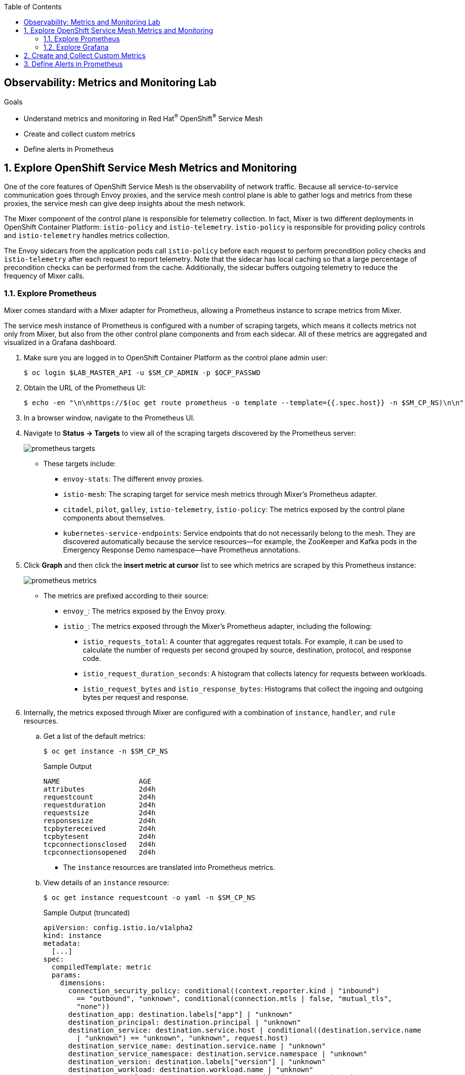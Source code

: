 :noaudio:
:scrollbar:
:toc2:
:linkattrs:
:data-uri:

== Observability: Metrics and Monitoring Lab

.Goals
* Understand metrics and monitoring in Red Hat^(R)^ OpenShift^(R)^ Service Mesh
* Create and collect custom metrics
* Define alerts in Prometheus

:numbered:

== Explore OpenShift Service Mesh Metrics and Monitoring

One of the core features of OpenShift Service Mesh is the observability of network traffic. Because all service-to-service communication goes through Envoy proxies, and the service mesh control plane is able to gather logs and metrics from these proxies, the service mesh can give deep insights about the mesh network.

The Mixer component of the control plane is responsible for telemetry collection. In fact, Mixer is two different deployments in OpenShift Container Platform: `istio-policy` and `istio-telemetry`. `istio-policy` is responsible for providing policy controls and `istio-telemetry` handles metrics collection.

The Envoy sidecars from the application pods call `istio-policy` before each request to perform precondition policy checks and `istio-telemetry` after each request to report telemetry. Note that the sidecar has local caching so that a large percentage of precondition checks can be performed from the cache. Additionally, the sidecar buffers outgoing telemetry to reduce the frequency of Mixer calls.

=== Explore Prometheus
Mixer comes standard with a Mixer adapter for Prometheus, allowing a Prometheus instance to scrape metrics from Mixer.

The service mesh instance of Prometheus is configured with a number of scraping targets, which means it collects metrics not only from Mixer, but also from the other control plane components and from each sidecar. All of these metrics are aggregated and visualized in a Grafana dashboard.

. Make sure you are logged in to OpenShift Container Platform as the control plane admin user:
+
----
$ oc login $LAB_MASTER_API -u $SM_CP_ADMIN -p $OCP_PASSWD
----
. Obtain the URL of the Prometheus UI:
+
----
$ echo -en "\n\nhttps://$(oc get route prometheus -o template --template={{.spec.host}} -n $SM_CP_NS)\n\n"
----
. In a browser window, navigate to the Prometheus UI.
. Navigate to *Status -> Targets* to view all of the scraping targets discovered by the Prometheus server:
+
image::images/prometheus-targets.png[]

* These targets include:

** `envoy-stats`: The different envoy proxies.
** `istio-mesh`: The scraping target for service mesh metrics through Mixer's Prometheus adapter.
** `citadel`, `pilot`, `galley`, `istio-telemetry`, `istio-policy`: The metrics exposed by the control plane components about themselves.
** `kubernetes-service-endpoints`: Service endpoints that do not necessarily belong to the mesh. They are discovered automatically because the service resources--for example, the ZooKeeper and Kafka pods in the Emergency Response Demo namespace--have Prometheus annotations.

. Click *Graph* and then click the *insert metric at cursor* list to see which metrics are scraped by this Prometheus instance:
+
image::images/prometheus-metrics.png[]

* The metrics are prefixed according to their source:

** `envoy_`: The metrics exposed by the Envoy proxy.
** `istio_`: The metrics exposed through the Mixer's Prometheus adapter, including the following:
*** `istio_requests_total`: A counter that aggregates request totals. For example, it can be used to calculate the number of requests per second grouped by source, destination, protocol, and response code.
*** `istio_request_duration_seconds`: A histogram that collects latency for requests between workloads.
*** `istio_request_bytes` and `istio_response_bytes`: Histograms that collect the ingoing and outgoing bytes per request and response.

. Internally, the metrics exposed through Mixer are configured with a combination of `instance`, `handler`, and `rule` resources.
.. Get a list of the default metrics:
+
----
$ oc get instance -n $SM_CP_NS
----
+
.Sample Output
----
NAME                   AGE
attributes             2d4h
requestcount           2d4h
requestduration        2d4h
requestsize            2d4h
responsesize           2d4h
tcpbytereceived        2d4h
tcpbytesent            2d4h
tcpconnectionsclosed   2d4h
tcpconnectionsopened   2d4h
----
* The `instance` resources are translated into Prometheus metrics.
.. View details of an `instance` resource:
+
----
$ oc get instance requestcount -o yaml -n $SM_CP_NS
----
+
.Sample Output (truncated)
----
apiVersion: config.istio.io/v1alpha2
kind: instance
metadata:
  [...]
spec:
  compiledTemplate: metric
  params:
    dimensions:
      connection_security_policy: conditional((context.reporter.kind | "inbound")
        == "outbound", "unknown", conditional(connection.mtls | false, "mutual_tls",
        "none"))
      destination_app: destination.labels["app"] | "unknown"
      destination_principal: destination.principal | "unknown"
      destination_service: destination.service.host | conditional((destination.service.name
        | "unknown") == "unknown", "unknown", request.host)
      destination_service_name: destination.service.name | "unknown"
      destination_service_namespace: destination.service.namespace | "unknown"
      destination_version: destination.labels["version"] | "unknown"
      destination_workload: destination.workload.name | "unknown"
      destination_workload_namespace: destination.workload.namespace | "unknown"
      grpc_response_status: response.grpc_status | ""
      reporter: conditional((context.reporter.kind | "inbound") == "outbound", "source",
        "destination")
      request_protocol: api.protocol | context.protocol | "unknown"
      response_code: response.code | 200
      response_flags: context.proxy_error_code | "-"
      source_app: source.labels["app"] | "unknown"
      source_principal: source.principal | "unknown"
      source_version: source.labels["version"] | "unknown"
      source_workload: source.workload.name | "unknown"
      source_workload_namespace: source.workload.namespace | "unknown"
    monitored_resource_type: '"UNSPECIFIED"'
    value: "1"
----
.. View a `handler` resource:
+
----
$ oc get handler prometheus -o yaml -n $SM_CP_NS
----
+
.Sample Output (Truncated)
----
apiVersion: config.istio.io/v1alpha2
kind: handler
metadata:
  [...]
spec:                                                                                                                
  compiledAdapter: prometheus                                                                                        
  params:                                                                                                            
    metrics:                                                                                                         
    - instance_name: requestcount.instance.admin50-istio-system                                                       
      kind: COUNTER                                                                                                  
      label_names:                                                                                                   
      - reporter                                                                                                     
      - source_app                                                                                                   
      - source_principal                                                                                             
      - source_workload                                                                                              
      - source_workload_namespace                                                                                    
      - source_version                                                                                               
      - destination_app                                                                                              
      - destination_principal 
      - destination_workload
      - destination_workload_namespace
      - destination_version
      - destination_service
      - destination_service_name
      - destination_service_namespace
      - request_protocol
      - response_code
      - grpc_response_status
      - response_flags
      - connection_security_policy
      name: requests_total
    [...]
----
** The `prometheus` handler describes the Prometheus metrics and references the metric custom resources in the `instance_name` fields. It also defines the name that can be used in Prometheus queries later (with the `istio` prefix)--such as `requests_total`&#8212;and the labels used to group the metrics.

.. View the `rule` resources, which bind the metrics to the handlers:
+
----
$ oc get rule -n $SM_CP_NS
----
+
.Sample Output
----
NAME                      AGE
kubeattrgenrulerule       9d
promhttp                  9d
promtcp                   9d
promtcpconnectionclosed   9d
promtcpconnectionopen     9d
tcpkubeattrgenrulerule    9d
----
.. View the details of a `rule` resource:
+
----
$ oc get rule promhttp -o yaml -n $SM_CP_NS
----
+
.Sample Output (Truncated)
----
apiVersion: config.istio.io/v1alpha2
kind: rule
metadata:
  [...]
spec:
  actions:
  - handler: prometheus
    instances:
    - requestcount.metric
    - requestduration.metric
    - requestsize.metric
    - responsesize.metric
  match: (context.protocol == "http" || context.protocol == "grpc") && (match((request.useragent
    | "-"), "kube-probe*") == false) && (match((request.useragent | "-"), "Prometheus*")
    == false)
----

=== Explore Grafana
Prometheus is essentially a time-series database, and as such has limited functionality for displaying metric data in graphs and dashboards. That is why Prometheus is often deployed together with Grafana. Grafana uses the Prometheus time-series as a data source for graphics and dashboards. The default installation of service mesh includes Grafana and prebuilt dashboards for the different metric groups obtained from Prometheus.

. Obtain the URL for the Grafana instance:
+
----
$ echo -en "\n\nhttps://$(oc get route grafana -o template --template={{.spec.host}} -n $SM_CP_NS)\n\n"
----
. In a browser window, navigate to the Grafana home page and log in with the control plane admin username and password:
+
image::images/grafana-homepage.png[]
. Click *Home* and select the *Istio* folder to see the different default dashboards:
+
image::images/grafana-dashboards.png[]
. Select *Istio Workload Dashboard*:
+
image::images/grafana-workload-dashboard.png[]
* This dashboard groups the dashboards for the different metric groups obtained through the Mixer's Prometheus adapter.
* In the selection bar at the top, you can select the namespace and workload you want to see, then filter further on inbound workload namespace, inbound workload, and destination service.

== Create and Collect Custom Metrics

The default metrics generated by the service mesh are usually sufficient. But in some cases, you can imagine a need for specific metrics that are not readily generated by the service mesh.

The service mesh allows you to define additional metrics through a combination of `instance`, `handler`, and `rule` resources. These metrics are made available by Mixer for scraping by Prometheus.

In this section of the lab, you create a custom metric that counts the number of requests per version of the incident service. First, you deploy a second version of the incident service and distribute traffic between the two versions.

. Label the deployed version of the incident service as `v1`:
+
----
$ oc patch dc $ERDEMO_USER-incident-service -p '{"spec":{"template":{"metadata":{"labels":{"version":"v1"}}}}}' -n $ERDEMO_NS
----
* This forces a redeployment of the incident service pods.
. Deploy version `v2` of the incident service:
+
----
$ echo "---
apiVersion: apps.openshift.io/v1
kind: DeploymentConfig
metadata:
  labels:
    app: $ERDEMO_USER-incident-service
  name: $ERDEMO_USER-incident-service-v2
spec:
  replicas: 1
  revisionHistoryLimit: 2
  selector:
    app: $ERDEMO_USER-incident-service
    group: erd-services
  strategy:
    type: Recreate
    recreateParams:
      timeoutSeconds: 600
    resources: {}
    activeDeadlineSeconds: 21600
  template:
    metadata:
      annotations:
        sidecar.istio.io/inject: 'true'
        sidecar.istio.io/rewriteAppHTTPProbers: 'true'
      creationTimestamp: null
      labels:
        app: $ERDEMO_USER-incident-service
        group: erd-services
        version: v2
    spec:
      containers:
      - env:
        - name: KUBERNETES_NAMESPACE
          valueFrom:
            fieldRef:
              apiVersion: v1
              fieldPath: metadata.namespace
        imagePullPolicy: IfNotPresent
        livenessProbe:
          httpGet:
            path: /health/live
            port: 8080
            scheme: HTTP
          initialDelaySeconds: 10
          timeoutSeconds: 3
          periodSeconds: 30
          successThreshold: 1
          failureThreshold: 3
        name: $ERDEMO_USER-incident-service
        ports:
        - name: http
          containerPort: 8080
          protocol: TCP
        readinessProbe:
          httpGet:
            path: /health/ready
            port: 8080
            scheme: HTTP
          initialDelaySeconds: 3
          timeoutSeconds: 3
          periodSeconds: 10
          successThreshold: 1
          failureThreshold: 3
        resources:
          limits:
            cpu: 500m
            memory: 500Mi
          requests:
            cpu: 100m
            memory: 200Mi
        securityContext:
          privileged: false
          procMount: Default
        terminationMessagePath: /dev/termination-log
        terminationMessagePolicy: File
        volumeMounts:
        - name: config
          mountPath: /deployments/config
      dnsPolicy: ClusterFirst
      restartPolicy: Always
      schedulerName: default-scheduler
      securityContext: {}
      serviceAccount: incident-service
      serviceAccountName: incident-service
      terminationGracePeriodSeconds: 30
      volumes:
      - name: config
        configMap:
          name: incident-service
          defaultMode: 420
  test: false
  triggers:
  - type: ConfigChange
  - type: ImageChange
    imageChangeParams:
      automatic: true
      containerNames:
      - $ERDEMO_USER-incident-service
      from:
        kind: ImageStreamTag
        name: $ERDEMO_USER-incident-service:sm-tracing
        namespace: $ERDEMO_NS
" | oc create -f - -n $ERDEMO_NS
----

* Note that for the sake of simplicity, you are deploying the same image of the incident service. Only the value of the `version` label marks the difference between the two.
. Observe that both deployments are bound to the same service:
+
----
$ oc get service $ERDEMO_USER-incident-service -o custom-columns=NAME:.metadata.name,SELECTOR:.spec.selector -n $ERDEMO_NS
----
+
.Sample Output
----
NAME                      SELECTOR
user50-incident-service   map[app:user50-incident-service group:erd-services]
----
* The `Selector` of the service matches the labels `app=$ERDEMO_USER-incident-service` and `group=erd-services`.
. Verify that the incident service has two endpoints:
+
----
$ oc describe service $ERDEMO_USER-incident-service -n $ERDEMO_NS | grep Endpoints
----
+
.Sample Output
----
Endpoints:         10.128.3.245:8080,10.128.3.247:8080
----

* The traffic directed to the incident service will be more or less equally distributed between the two versions.
. To make things a bit more interesting, give a weight to each service by defining subsets of the service in the incident service DestinationRule and configuring routing weights in the incident service VirtualService:
.. Define the incident service subsets in the DestinationRule:
+
----
$ echo "---
apiVersion: networking.istio.io/v1alpha3
kind: DestinationRule
metadata:
  name: incident-service-client-mtls
spec:
  host: $ERDEMO_USER-incident-service.$ERDEMO_NS.svc.cluster.local
  trafficPolicy:
    tls:
      mode: ISTIO_MUTUAL
  subsets:
  - name: v1
    labels:
      version: v1
  - name: v2
    labels:
      version: v2
" | oc apply -f - -n $ERDEMO_NS
----
.. Add routing instructions to the VirtualService:
+
----
$ echo "---
apiVersion: networking.istio.io/v1alpha3
kind: VirtualService
metadata:
  name: incident-service-virtualservice
spec:
  hosts:
  - incident-service.$ERDEMO_USER.apps.$SUBDOMAIN_BASE
  gateways:
  - erd-wildcard-gateway.$SM_CP_NS.svc.cluster.local
  http:
    - match:
        - uri:
            prefix: /incidents
      route:
        - destination:
            host: $ERDEMO_USER-incident-service.$ERDEMO_NS.svc.cluster.local
            port:
              number: 8080
            subset: v1
          weight: 20
        - destination:
            host: $ERDEMO_USER-incident-service.$ERDEMO_NS.svc.cluster.local
            port:
              number: 8080
            subset: v2
          weight: 80
" | oc apply -f - -n $ERDEMO_NS
----
* In the example above, roughly 80% of the requests are to be routed to version `v2` of the incident service.
. Create some traffic to the incident service:
+
----
$ while :; do curl -k https://incident-service.$ERDEMO_USER.apps.$SUBDOMAIN_BASE/incidents; sleep 1; done
----
. In the *Istio Workload Dashboard* in Grafana, select the application namespace and the incident service workload to verify that some traffic reaches the original version (`v1`) of the incident service:
+
image::images/grafana-workload-1.png[]

. Verify that the `v2` version of the service gets a lot more traffic:
+
image::images/grafana-workload-2.png[]

. The requirement for the custom metric is to count the number of invocations that hit each version of the service, so first create the `instance` resource, which defines an instance of the metric to be sent from the Envoy proxy to the Mixer:
+
----
$ echo "---
apiVersion: config.istio.io/v1alpha2
kind: instance
metadata:
  name: version-count
spec:
  compiledTemplate: metric
  params:
    value: \"1\"
    dimensions:
      source: source.workload.name | \"unknown\"
      version: destination.labels[\"version\"] | \"unknown\"
      destination: destination.service.name | \"unknown\"
    monitored_resource_type: '\"UNSPECIFIED\"'
"  | oc create -f - -n $ERDEMO_NS
----
* For each instance of `version-count`, the configuration directs Mixer to supply a value of `1` for the instance. Because Envoy generates an instance for each request, this means that this metric records the total number of requests received.
* A set of dimensions are specified for each `version-count` instance. Dimensions provide a way to slice, aggregate, and analyze metric data according to different needs and directions of inquiry. For instance, it may be desirable to only consider requests for a certain destination service when troubleshooting application behavior.
* One of the dimensions used for the new metric is the value of the version label on the destination pod: `destination.labels["version"]`.
* The configuration instructs Mixer to populate values for these dimensions based on attribute values and literal values. For instance, for the source dimension, the new configuration requests that the value be taken from the `source.workload.name` attribute. If that attribute value is not populated, the rule instructs Mixer to use a default value of `"unknown"`.

. Create the `handler` resource, which specifies how the Prometheus adapter code translates received metric instances into Prometheus-formatted values that can be processed by a Prometheus back end:
+
----
$ echo "---
apiVersion: config.istio.io/v1alpha2
kind: handler
metadata:
  name: version-count-handler
spec:
  compiledAdapter: prometheus
  params:
    metrics:
    - name: version_count
      instance_name: version-count.instance.$ERDEMO_NS
      kind: COUNTER
      label_names:
      - source
      - version
      - destination
" | oc create -f - -n $ERDEMO_NS
----

* This configuration specifies a new Prometheus metric named `version_count`.
* The Prometheus adapter prepends the `istio_` namespace to all metric names, therefore this metric appears in Prometheus as `istio_version_count`.
* The metric has three labels matching the dimensions configured for `version-count` instances.
* The kind of metric is a _counter_, which is a monotonically increasing value.
. Create a `rule` resource to bind the instance to the handler:
+
----
$ echo "---
apiVersion: \"config.istio.io/v1alpha2\"
kind: rule
metadata:
  name: version-count-prometheus
spec:
  match: (context.protocol == \"http\") && (destination.service.host == \"$ERDEMO_USER-incident-service.$ERDEMO_NS.svc.cluster.local\")
  actions:
  - handler: version-count-handler
    instances:
    - version-count
" | oc create -f - -n $ERDEMO_NS
----
* `match` is an attribute-based predicate. When Mixer receives a request, it evaluates the match expression and executes all of the associated actions if the match evaluates to true.
* In this example, the `version-count` metric is only generated when the request is an HTTP request and the destination service is the incident service.

. Generate some traffic to the incident service:
+
----
$ while :; do curl -k https://incident-service.$ERDEMO_USER.apps.$SUBDOMAIN_BASE/incidents; sleep 1; done
----
. In a browser window, navigate to the Prometheus home page and locate the `istio-version-count` metric in the *Metric* list. If the metric does not show up, try refreshing the page.
. Select the `istio-version-count` metric and click *Execute*.
. Select the *Graph* tab to display a graph of the metric:
+
image::images/prometheus-custom-metric.png[]
* Expect to see a counter of the requests to the incident service, sliced according to the version.

== Define Alerts in Prometheus

Prometheus allows you to define alerts on metrics. The Prometheus server alert functionality is limited to generating the alerts, so in order to do something useful with them, you need an additional component of the Prometheus ecosystem--the _Alertmanager_.
The Alertmanager handles alerts sent by client applications such as the Prometheus server. It takes care of deduplicating, grouping, and routing them to the correct receiver integration such as email, PagerDuty, or OpsGenie. It also takes care of silencing and inhibiting alerts.

NOTE: The default installation of OpenShift Service Mesh includes the Prometheus server, but not the Alertmanager component.

In this section of the lab, you define a _recording rule_ and alerts based on the rule.
Recording rules allow you to precompute frequently needed or computationally expensive expressions and save their results as a new time series set.

Recording and alerting rules exist in a rule group. Rules within a group are run sequentially at a regular interval. Recording and alerting rules are configured in their own files, which are referenced from the general Prometheus configuration file.

The main configuration file for the service mesh Prometheus adapter is managed by the `prometheus` ConfigMap in the control plane namespace. The ConfigMap is mounted into the `/etc/prometheus` directory of the Prometheus pod.
The recording and alerting rules need to be added to the ConfigMap.

. Extract the current Prometheus configuration from the ConfigMap to your local system:
+
----
$ oc extract cm/prometheus -n $SM_CP_NS --to=. --keys=prometheus.yml
----
. Open the `prometheus.yml` file with your favorite text editor and make the following changes:
.. In the `global` section, add the evaluation interval for recording and alerting rules:
+
----
global:
  scrape_interval: 15s
  evaluation_interval: 15s

[...]
----
.. Under the `global` section, add the configuration for the rules file location:
+
----
global:
  scrape_interval: 15s
  evaluation_interval: 15s

rule_files:
- "*.rules"

[...]
----
+
. Save the file.
. Create a new `ingress.rules` file for the recording rule. In this example, you create a recording rule for the `0.5`, `0.9`, and `0.99` quantiles of the request duration for all requests that have the Istio ingress gateway as the source workload:
+
----
$ echo "
groups:
  - name: ingress_gateway
    rules:
      - record: ingress:request_duration_seconds:histogram_quantile
        expr: histogram_quantile(0.5 ,sum(irate(istio_request_duration_seconds_bucket{source_workload=\"istio-ingressgateway\"} [1m])) by (destination_workload, le))
        labels:
          quantile: \"0.5\"
      - record: ingress:request_duration_seconds:histogram_quantile
        expr: histogram_quantile(0.9, sum(irate(istio_request_duration_seconds_bucket{source_workload=\"istio-ingressgateway\"} [1m])) by (destination_workload, le))
        labels:
          quantile: \"0.9\"
      - record: ingress:request_duration_seconds:histogram_quantile
        expr: histogram_quantile(0.99,sum(irate(istio_request_duration_seconds_bucket{source_workload=\"istio-ingressgateway\"} [1m])) by (destination_workload, le))
        labels:
          quantile: \"0.99\"
" > ingress.rules
----
. Create an `ingress-alert.rules` file to define an alert based on the histogram calculated by the recording rule.
In this example, assume you want to fire an alert whenever 90% of the requests to the incident service have a response time higher than one second, for more than 30 seconds:
+
----
$ echo "
groups:
  - name: ingress_gateway_alerts
    rules:
      - alert: IncidentServiceHighResponseTime
        expr:  ingress:request_duration_seconds:histogram_quantile{quantile=\"0.9\",destination_workload=~\"^$ERDEMO_USER-incident-service.*\"} > 1
        for: 30s
        labels:
          severity: high
        annotations:
          message: The Incident Service has a 90th percentile response time of {{ \$value }} seconds for destination {{ \$labels.destination_workload }}.
" > ingress-alert.rules
----
. Delete the `prometheus` ConfigMap in the control plane namespace and create a new one from the configuration and rule files:
+
----
$ oc delete configmap prometheus -n $SM_CP_NS
$ oc create configmap prometheus -n $SM_CP_NS --from-file=prometheus.yml --from-file=ingress.rules --from-file=ingress-alert.rules --save-config=true
$ oc label configmap prometheus -n $SM_CP_NS app=prometheus app.kubernetes.io/part-of=istio app.kubernetes.io/instance=$SM_CP_NS release=istio app.kubernetes.io/version=1.1.1-5.el8-1 app.kubernetes.io/component=prometheus maistra-version=1.1.1 app.kubernetes.io/managed-by=maistra-istio-operator maistra.io/owner=$SM_CP_NS app.kubernetes.io/name=prometheus chart=prometheus heritage=Tiller
----
. Restart the Prometheus pod in the control plane namespace:
+
----
$ oc patch deployment prometheus -p '{"spec":{"template":{"metadata":{"annotations":{"kubectl.kubernetes.io/restartedAt": "'`date -Iseconds`'"}}}}}' -n $SM_CP_NS
----
. In the Prometheus UI, navigate to *Status -> Rules* and verify that the recording and alerting rules are present:
+
image::images/prometheus-rules.png[]
. Generate traffic to the incident service:
+
----
$ while :; do curl -k https://incident-service.$ERDEMO_USER.apps.$SUBDOMAIN_BASE/incidents; sleep 1; done
----
. In the Prometheus UI, navigate to the *Graph* page and paste the following expression in the *Expression* box: `ingress:request_duration_seconds:histogram_quantile{destination_workload=~"^$ERDEMO_USER-incident-service.*"}`.
. Click *Execute*.
* Expect to see values for the histogram quantiles of the response times of ingress traffic to the incident service:
+
image::images/prometheus-quantiles.png[]
+
image::images/prometheus-quantiles-graph.png[]
. In the Prometheus UI, navigate to the *Alerts* page and observe that the `IncidentServiceHighResponseTime` is present and has zero activations:
+
image::images/prometheus-alert.png[]

. Use the fault injection mechanism from OpenShift Service Mesh to trigger the alert. This functionality allows to inject HTTP delays or HTTP error codes into requests to services. This is often used to test the resiliency of an application. Fault injection rules are defined in `VirtualService` resources.
.. Add the fault injection definition to the incident service VirtualService:
+
----
$ echo "---
apiVersion: networking.istio.io/v1alpha3
kind: VirtualService
metadata:
  name: incident-service-virtualservice
spec:
  gateways:
    - erd-wildcard-gateway.$SM_CP_NS.svc.cluster.local
  hosts:
    - incident-service.$ERDEMO_USER.apps.$SUBDOMAIN_BASE
  http:
    - match:
        - uri:
            prefix: /incidents
      route:
        - destination:
            host: $ERDEMO_USER-incident-service.$ERDEMO_NS.svc.cluster.local
            port:
              number: 8080
            subset: v1
          weight: 20
        - destination:
            host: $ERDEMO_USER-incident-service.$ERDEMO_NS.svc.cluster.local
            port:
              number: 8080
            subset: v2
          weight: 80
      fault:
        delay:
          fixedDelay: 2s
          percentage:
            value: 30
" | oc apply -f - -n $ERDEMO_NS
----

** In this case, a delay of two seconds will be injected in 30% of the requests to the incident service.
. Generate traffic to the incident service:
+
----
$ while :; do curl -k https://incident-service.$ERDEMO_USER.apps.$SUBDOMAIN_BASE/incidents; sleep 1; done
----
. From the *Alerts* page, refresh regularly until you see one or two alerts activated.
. Click the alert bar to see the details of the alert:
+
image::images/prometheus-alert-fired.png[]

* Once the condition in the alert expression evaluates to true, the alert is put in a `PENDING` state. If the alert continues to be active for each evaluation during the period specified in the optional `for` clause of the alert definition, the alert is _fired_. Once fired, the alert is cleared.

This concludes the lab. You learned about metrics and monitoring in OpenShift Service Mesh, created and collected custom metrics, and defined alerts in Prometheus.
